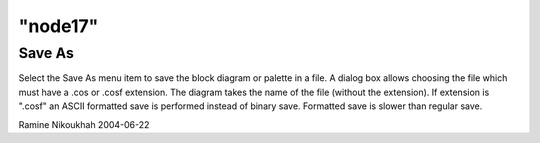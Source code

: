 ====
"node17"
====




Save As
-------
Select the Save As menu item to save the block diagram or palette in a
file. A dialog box allows choosing the file which must have a .cos or
.cosf extension. The diagram takes the name of the file (without the
extension).
If extension is ".cosf" an ASCII formatted save is performed instead
of binary save. Formatted save is slower than regular save.


Ramine Nikoukhah 2004-06-22



